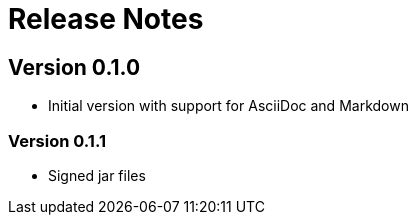 = Release Notes

== Version 0.1.0
* Initial version with support for AsciiDoc and Markdown

=== Version 0.1.1
* Signed jar files